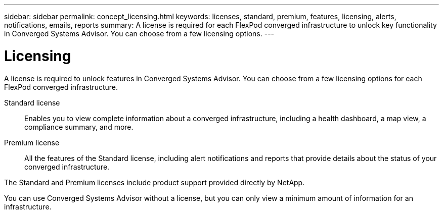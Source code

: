---
sidebar: sidebar
permalink: concept_licensing.html
keywords: licenses, standard, premium, features, licensing, alerts, notifications, emails, reports
summary: A license is required for each FlexPod converged infrastructure to unlock key functionality in Converged Systems Advisor. You can choose from a few licensing options.
---

= Licensing
:hardbreaks:
:nofooter:
:icons: font
:linkattrs:
:imagesdir: ./media/

[.lead]
A license is required to unlock features in Converged Systems Advisor. You can choose from a few licensing options for each FlexPod converged infrastructure.

Standard license:: Enables you to view complete information about a converged infrastructure, including a health dashboard, a map view, a compliance summary, and more.

Premium license:: All the features of the Standard license, including alert notifications and reports that provide details about the status of your converged infrastructure.

The Standard and Premium licenses include product support provided directly by NetApp.

You can use Converged Systems Advisor without a license, but you can only view a minimum amount of information for an infrastructure.
